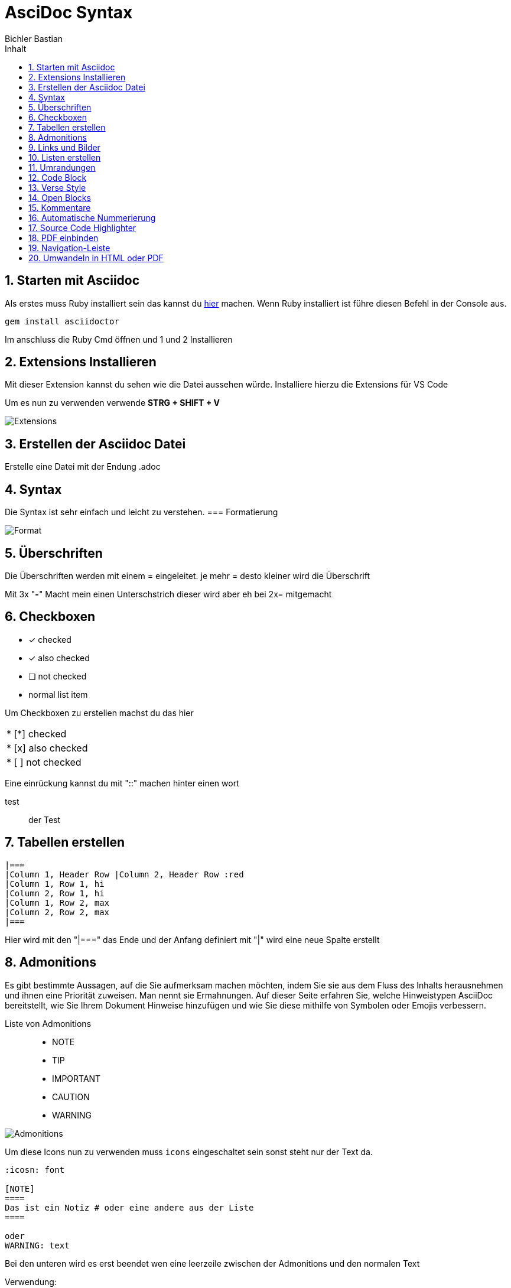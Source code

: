 :toc: left
:icons: font
:author: Bichler Bastian 
:toc-title: Inhalt
:sectnums: section
= AsciDoc Syntax

==  Starten mit Asciidoc
Als erstes muss Ruby installiert sein das kannst du link:https://rubyinstaller.org/[hier] machen. 
Wenn Ruby installiert ist führe diesen Befehl in der Console aus. 
[source, batch]
----
gem install asciidoctor
----

Im anschluss die Ruby Cmd öffnen und 1 und 2 Installieren 

==  Extensions Installieren 
Mit dieser Extension kannst du sehen wie die Datei aussehen würde. 
Installiere hierzu die Extensions für VS Code

Um es nun zu verwenden verwende *STRG + SHIFT + V*

image::img/Extensions.png[]

==  Erstellen der Asciidoc Datei
Erstelle eine Datei mit der Endung .adoc

== Syntax
Die Syntax ist sehr einfach und leicht zu verstehen.
=== Formatierung

image::img/Format.png[]

==  Überschriften 
Die Überschriften werden mit einem = eingeleitet.
je mehr = desto kleiner wird die Überschrift

Mit 3x "*-*" Macht mein einen Unterschstrich dieser wird aber eh bei 2x= mitgemacht


==  Checkboxen

* [*] checked
* [x] also checked
* [ ] not checked
* normal list item

Um Checkboxen zu erstellen machst du das hier

|===
|* [*] checked
|* [x] also checked
|* [ ] not checked
|===

Eine einrückung kannst du mit "::" machen hinter einen wort

test::
    der Test 

==  Tabellen erstellen 
[source]
----
|===
|Column 1, Header Row |Column 2, Header Row :red 
|Column 1, Row 1, hi
|Column 2, Row 1, hi
|Column 1, Row 2, max
|Column 2, Row 2, max
|===

----
Hier wird mit den "|===" das Ende und der Anfang definiert
mit "|" wird eine neue Spalte erstellt


==  Admonitions

Es gibt bestimmte Aussagen, auf die Sie aufmerksam machen möchten, indem Sie sie aus dem Fluss des Inhalts herausnehmen und ihnen eine Priorität zuweisen. Man nennt sie Ermahnungen. Auf dieser Seite erfahren Sie, welche Hinweistypen AsciiDoc bereitstellt, wie Sie Ihrem Dokument Hinweise hinzufügen und wie Sie diese mithilfe von Symbolen oder Emojis verbessern.

Liste von Admonitions:: 

* NOTE
* TIP
* IMPORTANT
* CAUTION
* WARNING

image::img/Admonitions.png[]

Um diese Icons nun zu verwenden muss `icons` eingeschaltet sein sonst steht nur der Text da.

[source, adoc]
----
:icosn: font

[NOTE]
====
Das ist ein Notiz # oder eine andere aus der Liste
====

oder 
WARNING: text
----

Bei den unteren wird es erst beendet wen eine leerzeile zwischen der Admonitions und den normalen Text 




Verwendung: 
[source, adoc]
----
[NOTE]
====
Ein Beispiel für eine Notiz.
====
----
[NOTE]
====
Ein Beispiel für eine Notiz.
====






==  Links und Bilder
Links und bilder werden mit einem *link:* eingeleitet und Bilder mit einen *image:*

Beispiel::
[source, target]
----
link:https://www.google.com[Klick mich] 
image:pfad[alternativer Text]
----
link:https://www.google.com[Klick mich] 


Natürlich können Lokale dateien Auch Verlinks sein oder Bilder

==  Listen erstellen 

um eine Auflistung zu erstellen brauchen wir das :: und ein * oder . 
[source, target]
----
beispiel:: 
* hi
----

beispiel:: 
* hi

[source, target]
----
beispiel:: 
. hi
.. hi
... hi
----

beispiel:: 
. hi
.. hi
... hi


==  Umrandungen 
[source, target]
----
====
The book hit the floor with a *thud*.

He could hear doves *cooing* in the pine trees`' branches.
====
----

.Onomatopoeia
====
The book hit the floor with a *thud*.

He could hear doves *cooing* in the pine trees`' branches.
====

== Code Block 
[source, target]
----
[source, target]
"----"

Code Bla bla
"----"

----

Hier im code Natürlich ohne die " "


==  Verse Style 
[verse,Carl Sandburg, two lines from the poem Fog]
The fog comes
on little cat feet.

Hier sehen wir das die normalen Zeilen geschreiben wreden und unten ein Verse noch eingefügt wird. 

[source, adoc]
----
[verse,Carl Sandburg, two lines from the poem Fog]
The fog comes
on little cat feet.
----

==  Open Blocks

mit den `word` können wir "Öffnungsblöcke" erstellen. 

[source, adoc]
----
[sidebar]
.Related information
--
This is aside text.

It is used to present information related to the main content.
--
----

[sidebar]
.Related information
--
This is aside text.

It is used to present information related to the main content.
--


==  Kommentare 

Kommentare sind abunzu sehr wichtig. 

[source, adoc]
----
* first text

// Commentar das ist ein Test 

* second text
----

* first text

// Commentar das ist ein Test 

* second text

oder in einen Code Block

[source, adoc]
----
[comment]
Das ist ein kommentar 
----

[comment]
Das ist ein Kommetar 


oder 

[source, adoc]
----
////

HIer kommen Kommentare 
 ////
----


== Automatische Nummerierung

Um eine Automatische Nummerierung zu erstellen können wir `:sectnums: section` verwenden. 

Hier wird dann von oben nach unten die Nummerierung erstellt.

Andere Übergabeparameter 

== Source Code Highlighter

Es gibt mehrere Highlighter die wir verwenden können.

`:source-highlighter:`

* coderay
* highlight.js
* pygments
* rouge

In meinen Fall benutze ich `highlight.js` diese muss nur ganz oben in der Datei eingefügt werden.

[source , adoc]
----
:source-highlighter: highlight.js
----

== PDF einbinden

Natürlich können wir hier auch pdfs einbinden mit 


==  Navigation-Leiste 
Um eine Navigation-Leiste zu erstellen brauchen wir das hier
[source, adoc]
----
:toc: left
----

Um Links eine Navigations leiste zu erstellen diese Erekennt alle == und === und Verlinkt diese miteinander 

Standart Gemäs ist dies auf :toc-level: 2 Heißt wir können an der Seite nur bis einen Unterpunkt machen wenn wir dies Erhöhen können wir 5 angeben dann können wir bis zu `=====` 5 machen und diese So unterkatogerisieren. 

[[Umwandeln]]
== Umwandeln in HTML oder PDF 

[source, code]
----
asciidoctor input.adoc
----
Um eine Asciidoctor zu erstellen in Html zu erstellen 

[source, code]
----
asciidoctor-pdf beispiel.adoc
----
Gerne hier weiteres Zum Nachlesen zu Befehlen in Asciidoc 
link:https://phlow.de/magazin/terminal/asciidoctor/[Klick Mich]


